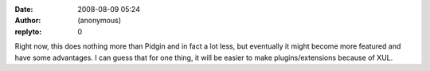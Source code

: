 :date: 2008-08-09 05:24
:author: (anonymous)
:replyto: 0

Right now, this does nothing more than Pidgin and in fact a lot less, but eventually it might become more featured and have some advantages. I can guess that for one thing, it will be easier to make plugins/extensions because of XUL.
